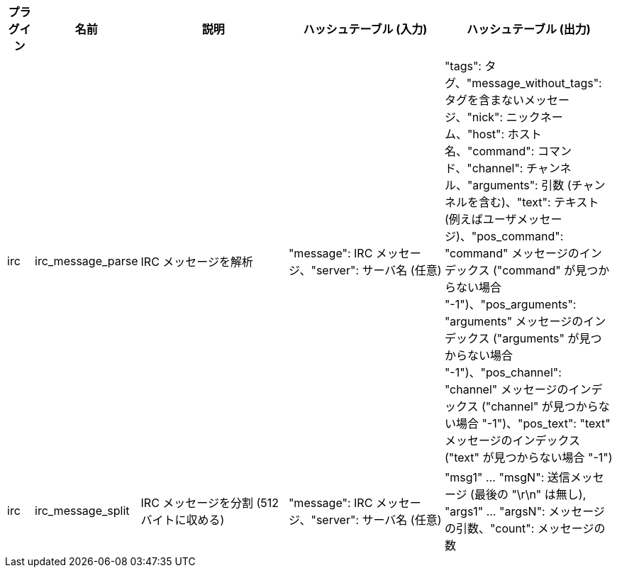 //
// This file is auto-generated by script docgen.py.
// DO NOT EDIT BY HAND!
//
[width="100%",cols="^1,^2,6,6,6",options="header"]
|===
| プラグイン | 名前 | 説明 | ハッシュテーブル (入力) | ハッシュテーブル (出力)

| irc | irc_message_parse | IRC メッセージを解析 | "message": IRC メッセージ、"server": サーバ名 (任意) | "tags": タグ、"message_without_tags": タグを含まないメッセージ、"nick": ニックネーム、"host": ホスト名、"command": コマンド、"channel": チャンネル、"arguments": 引数 (チャンネルを含む)、"text": テキスト (例えばユーザメッセージ)、"pos_command": "command" メッセージのインデックス ("command" が見つからない場合 "-1")、"pos_arguments": "arguments" メッセージのインデックス ("arguments" が見つからない場合 "-1")、"pos_channel": "channel" メッセージのインデックス ("channel" が見つからない場合 "-1")、"pos_text": "text" メッセージのインデックス ("text" が見つからない場合 "-1")

| irc | irc_message_split | IRC メッセージを分割 (512 バイトに収める) | "message": IRC メッセージ、"server": サーバ名 (任意) | "msg1" ... "msgN": 送信メッセージ (最後の "\r\n" は無し), "args1" ... "argsN": メッセージの引数、"count": メッセージの数

|===
